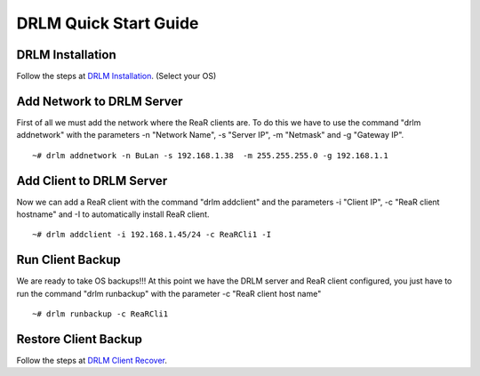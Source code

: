 DRLM Quick Start Guide
======================

DRLM Installation
~~~~~~~~~~~~~~~~~~~~~~~~

Follow the steps at `DRLM Installation <./Install.html#drlm-installation>`_. (Select your OS)


Add Network to DRLM Server
~~~~~~~~~~~~~~~~~~~~~~~~~~~~

First of all we must add the network where the ReaR clients are. To do this we have to use the command "drlm addnetwork" with the parameters -n "Network Name", -s "Server IP", -m "Netmask" and -g "Gateway IP".

::

    ~# drlm addnetwork -n BuLan -s 192.168.1.38  -m 255.255.255.0 -g 192.168.1.1 


Add Client to DRLM Server
~~~~~~~~~~~~~~~~~~~~~~~~~~~

Now we can add a ReaR client with the command "drlm addclient" and the parameters -i "Client IP", -c "ReaR client hostname" and -I to automatically install ReaR client.

::

    ~# drlm addclient -i 192.168.1.45/24 -c ReaRCli1 -I


Run Client Backup
~~~~~~~~~~~~~~~~~

We are ready to take OS backups!!! At this point we have the DRLM server and ReaR client configured, you just have to run the command "drlm runbackup" with the parameter -c "ReaR client host name"

::

    ~# drlm runbackup -c ReaRCli1


Restore Client Backup
~~~~~~~~~~~~~~~~~~~~~

Follow the steps at `DRLM Client Recover <./Restore.html>`_.
